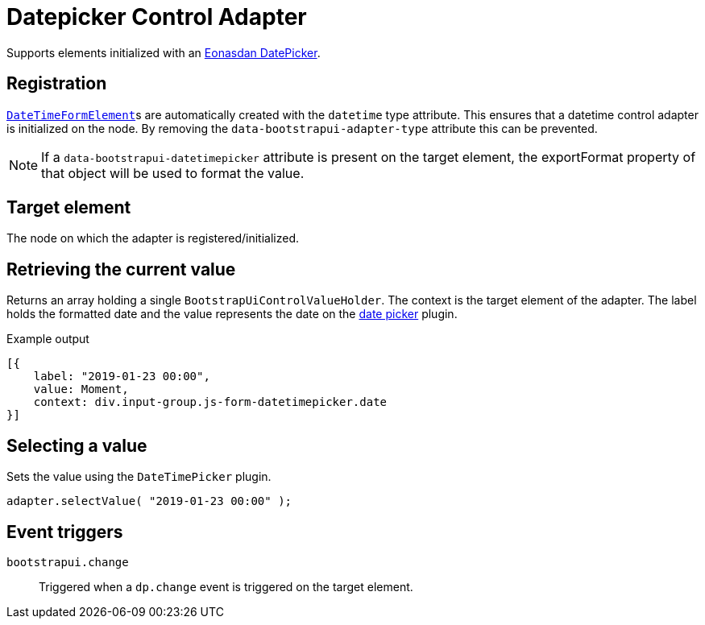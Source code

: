 = Datepicker Control Adapter

Supports elements initialized with an http://eonasdan.github.io/bootstrap-datetimepicker/[Eonasdan DatePicker].

== Registration

xref:components/form-controls/datetime.adoc[`DateTimeFormElement`]s are automatically created with the `datetime` type attribute.
This ensures that a datetime control adapter is initialized on the node.
By removing the `data-bootstrapui-adapter-type` attribute this can be prevented.

NOTE: If a `data-bootstrapui-datetimepicker` attribute is present on the target element, the exportFormat property of that object will be used to format the value.

== Target element

The node on which the adapter is registered/initialized.

== Retrieving the current value

Returns an array holding a single `BootstrapUiControlValueHolder`.
The context is the target element of the adapter.
The label holds the formatted date and the value represents the date on the http://eonasdan.github.io/bootstrap-datetimepicker/Options/#date[date picker] plugin.

.Example output
[source,javascript,indent=0]
----
[{
    label: "2019-01-23 00:00",
    value: Moment,
    context: div.input-group.js-form-datetimepicker.date
}]
----

== Selecting a value

Sets the value using the `DateTimePicker` plugin.

[source,javascript,indent=0]
----
adapter.selectValue( "2019-01-23 00:00" );
----

== Event triggers

`bootstrapui.change`::
Triggered when a `dp.change` event is triggered on the target element.